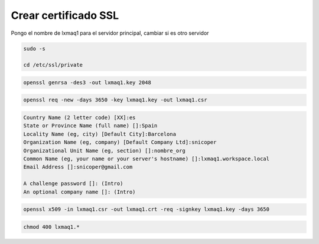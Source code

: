.. _reference-linux-ubuntu-crear_certificado_ssl:

#####################
Crear certificado SSL
#####################

Pongo el nombre de lxmaq1 para el servidor principal, cambiar si es otro servidor

.. code-block:: bash

    sudo -s

    cd /etc/ssl/private

.. code-block:: bash

    openssl genrsa -des3 -out lxmaq1.key 2048

.. code-block:: bash

    openssl req -new -days 3650 -key lxmaq1.key -out lxmaq1.csr

.. code-block:: bash

    Country Name (2 letter code) [XX]:es
    State or Province Name (full name) []:Spain
    Locality Name (eg, city) [Default City]:Barcelona
    Organization Name (eg, company) [Default Company Ltd]:snicoper
    Organizational Unit Name (eg, section) []:nombre_org
    Common Name (eg, your name or your server's hostname) []:lxmaq1.workspace.local
    Email Address []:snicoper@gmail.com

    A challenge password []: (Intro)
    An optional company name []: (Intro)

.. code-block:: bash

    openssl x509 -in lxmaq1.csr -out lxmaq1.crt -req -signkey lxmaq1.key -days 3650

.. code-block:: bash

    chmod 400 lxmaq1.*
